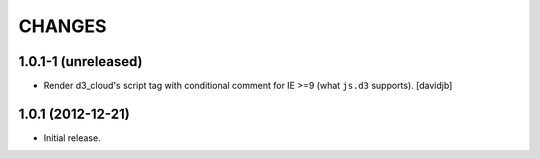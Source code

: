 CHANGES
*******

1.0.1-1 (unreleased)
====================

- Render d3_cloud's script tag with conditional comment for IE >=9 (what
  ``js.d3`` supports).
  [davidjb]


1.0.1 (2012-12-21)
==================

- Initial release.
